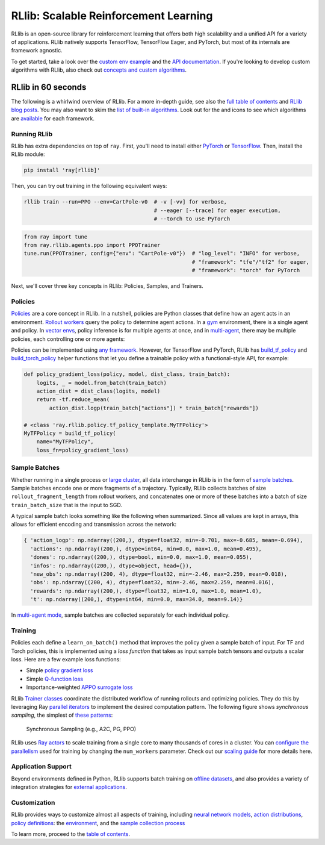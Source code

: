 .. _rllib-index:

RLlib: Scalable Reinforcement Learning
======================================

RLlib is an open-source library for reinforcement learning that offers both high scalability and a unified API for a variety of applications. RLlib natively supports TensorFlow, TensorFlow Eager, and PyTorch, but most of its internals are framework agnostic.

.. image:: rllib-stack.svg

To get started, take a look over the `custom env example <https://github.com/ray-project/ray/blob/master/rllib/examples/custom_env.py>`__ and the `API documentation <rllib-toc.html>`__. If you're looking to develop custom algorithms with RLlib, also check out `concepts and custom algorithms <rllib-concepts.html>`__.

RLlib in 60 seconds
-------------------

The following is a whirlwind overview of RLlib. For a more in-depth guide, see also the `full table of contents <rllib-toc.html>`__ and `RLlib blog posts <rllib-examples.html#blog-posts>`__. You may also want to skim the `list of built-in algorithms <rllib-toc.html#algorithms>`__. Look out for the |tensorflow| and |pytorch| icons to see which algorithms are `available <rllib-toc.html#algorithms>`__ for each framework.

Running RLlib
~~~~~~~~~~~~~

RLlib has extra dependencies on top of ``ray``. First, you'll need to install either `PyTorch <http://pytorch.org/>`__ or `TensorFlow <https://www.tensorflow.org>`__. Then, install the RLlib module:

.. code-block:: bash

  pip install 'ray[rllib]'

Then, you can try out training in the following equivalent ways:

.. code-block:: bash

  rllib train --run=PPO --env=CartPole-v0  # -v [-vv] for verbose,
                                           # --eager [--trace] for eager execution,
                                           # --torch to use PyTorch

.. code-block:: python

  from ray import tune
  from ray.rllib.agents.ppo import PPOTrainer
  tune.run(PPOTrainer, config={"env": "CartPole-v0"})  # "log_level": "INFO" for verbose,
                                                       # "framework": "tfe"/"tf2" for eager,
                                                       # "framework": "torch" for PyTorch

Next, we'll cover three key concepts in RLlib: Policies, Samples, and Trainers.

Policies
~~~~~~~~

`Policies <rllib-concepts.html#policies>`__ are a core concept in RLlib. In a nutshell, policies are Python classes that define how an agent acts in an environment. `Rollout workers <rllib-concepts.html#policy-evaluation>`__ query the policy to determine agent actions. In a `gym <rllib-env.html#openai-gym>`__ environment, there is a single agent and policy. In `vector envs <rllib-env.html#vectorized>`__, policy inference is for multiple agents at once, and in `multi-agent <rllib-env.html#multi-agent-and-hierarchical>`__, there may be multiple policies, each controlling one or more agents:

.. image:: multi-flat.svg

Policies can be implemented using `any framework <https://github.com/ray-project/ray/blob/master/rllib/policy/policy.py>`__. However, for TensorFlow and PyTorch, RLlib has `build_tf_policy <rllib-concepts.html#building-policies-in-tensorflow>`__ and `build_torch_policy <rllib-concepts.html#building-policies-in-pytorch>`__ helper functions that let you define a trainable policy with a functional-style API, for example:

.. code-block:: python

  def policy_gradient_loss(policy, model, dist_class, train_batch):
      logits, _ = model.from_batch(train_batch)
      action_dist = dist_class(logits, model)
      return -tf.reduce_mean(
          action_dist.logp(train_batch["actions"]) * train_batch["rewards"])

  # <class 'ray.rllib.policy.tf_policy_template.MyTFPolicy'>
  MyTFPolicy = build_tf_policy(
      name="MyTFPolicy",
      loss_fn=policy_gradient_loss)

Sample Batches
~~~~~~~~~~~~~~

Whether running in a single process or `large cluster <rllib-training.html#specifying-resources>`__, all data interchange in RLlib is in the form of `sample batches <https://github.com/ray-project/ray/blob/master/rllib/policy/sample_batch.py>`__. Sample batches encode one or more fragments of a trajectory. Typically, RLlib collects batches of size ``rollout_fragment_length`` from rollout workers, and concatenates one or more of these batches into a batch of size ``train_batch_size`` that is the input to SGD.

A typical sample batch looks something like the following when summarized. Since all values are kept in arrays, this allows for efficient encoding and transmission across the network:

.. code-block:: python

 { 'action_logp': np.ndarray((200,), dtype=float32, min=-0.701, max=-0.685, mean=-0.694),
   'actions': np.ndarray((200,), dtype=int64, min=0.0, max=1.0, mean=0.495),
   'dones': np.ndarray((200,), dtype=bool, min=0.0, max=1.0, mean=0.055),
   'infos': np.ndarray((200,), dtype=object, head={}),
   'new_obs': np.ndarray((200, 4), dtype=float32, min=-2.46, max=2.259, mean=0.018),
   'obs': np.ndarray((200, 4), dtype=float32, min=-2.46, max=2.259, mean=0.016),
   'rewards': np.ndarray((200,), dtype=float32, min=1.0, max=1.0, mean=1.0),
   't': np.ndarray((200,), dtype=int64, min=0.0, max=34.0, mean=9.14)}

In `multi-agent mode <rllib-concepts.html#policies-in-multi-agent>`__, sample batches are collected separately for each individual policy.

Training
~~~~~~~~

Policies each define a ``learn_on_batch()`` method that improves the policy given a sample batch of input. For TF and Torch policies, this is implemented using a `loss function` that takes as input sample batch tensors and outputs a scalar loss. Here are a few example loss functions:

- Simple `policy gradient loss <https://github.com/ray-project/ray/blob/master/rllib/agents/pg/pg_tf_policy.py>`__
- Simple `Q-function loss <https://github.com/ray-project/ray/blob/a1d2e1762325cd34e14dc411666d63bb15d6eaf0/rllib/agents/dqn/simple_q_policy.py#L136>`__
- Importance-weighted `APPO surrogate loss <https://github.com/ray-project/ray/blob/master/rllib/agents/ppo/appo_torch_policy.py>`__

RLlib `Trainer classes <rllib-concepts.html#trainers>`__ coordinate the distributed workflow of running rollouts and optimizing policies. They do this by leveraging Ray `parallel iterators <iter.html>`__ to implement the desired computation pattern. The following figure shows *synchronous sampling*, the simplest of `these patterns <rllib-algorithms.html>`__:

.. figure:: a2c-arch.svg

    Synchronous Sampling (e.g., A2C, PG, PPO)

RLlib uses `Ray actors <actors.html>`__ to scale training from a single core to many thousands of cores in a cluster. You can `configure the parallelism <rllib-training.html#specifying-resources>`__ used for training by changing the ``num_workers`` parameter. Check out our `scaling guide <rllib-training.html#scaling-guide>`__ for more details here.

Application Support
~~~~~~~~~~~~~~~~~~~

Beyond environments defined in Python, RLlib supports batch training on `offline datasets <rllib-offline.html>`__, and also provides a variety of integration strategies for `external applications <rllib-env.html#external-agents-and-applications>`__.

Customization
~~~~~~~~~~~~~

RLlib provides ways to customize almost all aspects of training, including
`neural network models <rllib-models.html#tensorflow-models>`__,
`action distributions <rllib-models.html#custom-action-distributions>`__,
`policy definitions <rllib-concepts.html#policies>`__:
the `environment <rllib-env.html#configuring-environments>`__,
and the `sample collection process <rllib-sample-collection.html>`__

.. image:: rllib-components.svg

To learn more, proceed to the `table of contents <rllib-toc.html>`__.

.. |tensorflow| image:: tensorflow.png
    :class: inline-figure
    :width: 24

.. |pytorch| image:: pytorch.png
    :class: inline-figure
    :width: 24
